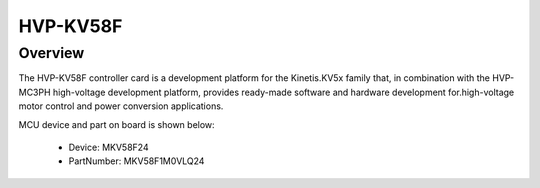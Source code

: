 .. _hvpkv58f:

HVP-KV58F
####################

Overview
********

The HVP-KV58F controller card is a development platform for the Kinetis.KV5x family that, in combination with the HVP-MC3PH high-voltage development platform, provides ready-made software and hardware development for.high-voltage motor control and power conversion applications.


.. image:: ./hvpkv58f.png
   :width: 240px
   :align: center
   :alt: HVP-KV58F

MCU device and part on board is shown below:

 - Device: MKV58F24
 - PartNumber: MKV58F1M0VLQ24


